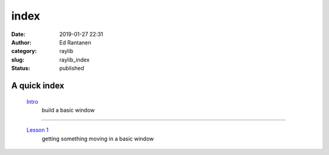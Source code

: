 index
#####
:date: 2019-01-27 22:31
:author: Ed Rantanen
:category: raylib
:slug: raylib_index
:status: published



.. raw:: html

    <embed>
       <br>
    </embed>


A quick index
.............



 `Intro <raylib_intro.html>`__
        | build a basic window

=====

 `Lesson 1 <raylib_01.html>`__
        | getting something moving in a basic window

